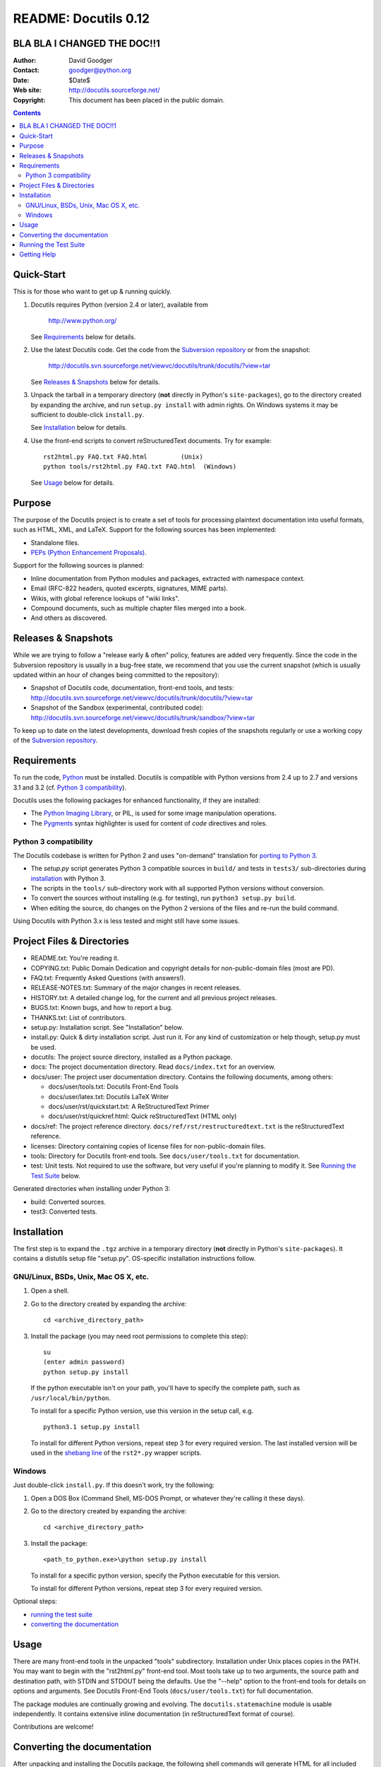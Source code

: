 =======================
 README: Docutils 0.12
=======================

BLA BLA I CHANGED THE DOC!!1 
============================

:Author: David Goodger
:Contact: goodger@python.org
:Date: $Date$
:Web site: http://docutils.sourceforge.net/
:Copyright: This document has been placed in the public domain.

.. contents::


Quick-Start
===========

This is for those who want to get up & running quickly.

1. Docutils requires Python (version 2.4 or later), available from

     http://www.python.org/

   See Requirements_ below for details.

2. Use the latest Docutils code.  Get the code from the `Subversion
   repository`_ or from the snapshot:

     http://docutils.svn.sourceforge.net/viewvc/docutils/trunk/docutils/?view=tar

   See `Releases & Snapshots`_ below for details.

3. Unpack the tarball in a temporary directory (**not** directly in
   Python's ``site-packages``), go to the directory created by expanding
   the archive, and run ``setup.py install`` with admin rights. On
   Windows systems it may be sufficient to double-click ``install.py``.

   See Installation_ below for details.

4. Use the front-end scripts to convert reStructuredText documents.
   Try for example::

       rst2html.py FAQ.txt FAQ.html         (Unix)
       python tools/rst2html.py FAQ.txt FAQ.html  (Windows)

   See Usage_ below for details.


Purpose
=======

The purpose of the Docutils project is to create a set of tools for
processing plaintext documentation into useful formats, such as HTML,
XML, and LaTeX.  Support for the following sources has been
implemented:

* Standalone files.

* `PEPs (Python Enhancement Proposals)`_.

Support for the following sources is planned:

* Inline documentation from Python modules and packages, extracted
  with namespace context.

* Email (RFC-822 headers, quoted excerpts, signatures, MIME parts).

* Wikis, with global reference lookups of "wiki links".

* Compound documents, such as multiple chapter files merged into a
  book.

* And others as discovered.

.. _PEPs (Python Enhancement Proposals):
   http://www.python.org/peps/pep-0012.html


Releases & Snapshots
====================

While we are trying to follow a "release early & often" policy,
features are added very frequently.  Since the code in the Subversion
repository is usually in a bug-free state, we recommend that you use
the current snapshot (which is usually updated within an hour of
changes being committed to the repository):

* Snapshot of Docutils code, documentation, front-end tools, and
  tests:
  http://docutils.svn.sourceforge.net/viewvc/docutils/trunk/docutils/?view=tar

* Snapshot of the Sandbox (experimental, contributed code):
  http://docutils.svn.sourceforge.net/viewvc/docutils/trunk/sandbox/?view=tar

To keep up to date on the latest developments, download fresh copies of
the snapshots regularly or use a working copy of the
`Subversion repository`_.

.. _Subversion repository: docs/dev/repository.html


Requirements
============

To run the code, Python_ must be installed.
Docutils is compatible with Python versions from 2.4 up to 2.7 and
versions 3.1 and 3.2 (cf. `Python 3 compatibility`_).

Docutils uses the following packages for enhanced functionality, if they are
installed:

* The `Python Imaging Library`_, or PIL, is used for some image
  manipulation operations.

* The `Pygments`_ syntax highlighter is used for content of `code`
  directives and roles.

.. _Python: http://www.python.org/.
.. _Python Imaging Library: http://www.pythonware.com/products/pil/
.. _Pygments: http://pygments.org/


Python 3 compatibility
----------------------

The Docutils codebase is written for Python 2 and uses "on-demand"
translation for `porting to Python 3`_.

* The `setup.py` script generates Python 3 compatible sources in
  ``build/`` and tests in ``tests3/`` sub-directories during
  installation_ with Python 3.

* The scripts in the ``tools/`` sub-directory work with all supported
  Python versions without conversion.

* To convert the sources without installing (e.g. for testing), run
  ``python3 setup.py build``.

* When editing the source, do changes on the Python 2 versions of the
  files and re-run the build command.

Using Docutils with Python 3.x is less tested and might still have some
issues.

.. _porting to Python 3: http://docs.python.org/py3k/howto/pyporting.html


Project Files & Directories
===========================

* README.txt: You're reading it.

* COPYING.txt: Public Domain Dedication and copyright details for
  non-public-domain files (most are PD).

* FAQ.txt: Frequently Asked Questions (with answers!).

* RELEASE-NOTES.txt: Summary of the major changes in recent releases.

* HISTORY.txt: A detailed change log, for the current and all previous
  project releases.

* BUGS.txt: Known bugs, and how to report a bug.

* THANKS.txt: List of contributors.

* setup.py: Installation script.  See "Installation" below.

* install.py: Quick & dirty installation script.  Just run it.  For
  any kind of customization or help though, setup.py must be used.

* docutils: The project source directory, installed as a Python
  package.

* docs: The project documentation directory.  Read ``docs/index.txt``
  for an overview.

* docs/user: The project user documentation directory.  Contains the
  following documents, among others:

  - docs/user/tools.txt: Docutils Front-End Tools
  - docs/user/latex.txt: Docutils LaTeX Writer
  - docs/user/rst/quickstart.txt: A ReStructuredText Primer
  - docs/user/rst/quickref.html: Quick reStructuredText (HTML only)

* docs/ref: The project reference directory.
  ``docs/ref/rst/restructuredtext.txt`` is the reStructuredText
  reference.

* licenses: Directory containing copies of license files for
  non-public-domain files.

* tools: Directory for Docutils front-end tools.  See
  ``docs/user/tools.txt`` for documentation.

* test: Unit tests.  Not required to use the software, but very useful
  if you're planning to modify it.  See `Running the Test Suite`_
  below.

Generated directories when installing under Python 3:

* build: Converted sources.

* test3: Converted tests.


Installation
============

The first step is to expand the ``.tgz`` archive in a temporary
directory (**not** directly in Python's ``site-packages``).  It
contains a distutils setup file "setup.py".  OS-specific installation
instructions follow.


GNU/Linux, BSDs, Unix, Mac OS X, etc.
-------------------------------------

1. Open a shell.

2. Go to the directory created by expanding the archive::

       cd <archive_directory_path>

3. Install the package (you may need root permissions to complete this
   step)::

       su
       (enter admin password)
       python setup.py install

   If the python executable isn't on your path, you'll have to specify
   the complete path, such as ``/usr/local/bin/python``.

   To install for a specific Python version, use this version in the
   setup call, e.g. ::

       python3.1 setup.py install

   To install for different Python versions, repeat step 3 for every
   required version. The last installed version will be used in the
   `shebang line`_ of the ``rst2*.py`` wrapper scripts.

   .. _shebang line: http://en.wikipedia.org/wiki/Shebang_%28Unix%29

Windows
-------

Just double-click ``install.py``.  If this doesn't work, try the
following:

1. Open a DOS Box (Command Shell, MS-DOS Prompt, or whatever they're
   calling it these days).

2. Go to the directory created by expanding the archive::

       cd <archive_directory_path>

3. Install the package::

       <path_to_python.exe>\python setup.py install

   To install for a specific python version, specify the Python
   executable for this version.

   To install for different Python versions, repeat step 3 for every
   required version.

Optional steps:

* `running the test suite`_

* `converting the documentation`_


Usage
=====

There are many front-end tools in the unpacked "tools" subdirectory.
Installation under Unix places copies in the PATH.
You may want to begin with the "rst2html.py" front-end tool.  Most
tools take up to two arguments, the source path and destination path,
with STDIN and STDOUT being the defaults.  Use the "--help" option to
the front-end tools for details on options and arguments.  See
Docutils Front-End Tools (``docs/user/tools.txt``) for full documentation.

The package modules are continually growing and evolving.  The
``docutils.statemachine`` module is usable independently.  It contains
extensive inline documentation (in reStructuredText format of course).

Contributions are welcome!


Converting the documentation
============================

After unpacking and installing the Docutils package, the following
shell commands will generate HTML for all included documentation::

    cd <archive_directory_path>/tools
    ./buildhtml.py ../

On Windows systems, type::

    cd <archive_directory_path>\tools
    python buildhtml.py ..

The final directory name of the ``<archive_directory_path>`` is
"docutils" for snapshots.  For official releases, the directory may be
called "docutils-X.Y.Z", where "X.Y.Z" is the release version.
Alternatively::

    cd <archive_directory_path>
    tools/buildhtml.py --config=tools/docutils.conf          (Unix)
    python tools\buildhtml.py --config=tools\docutils.conf   (Windows)

Some files may generate system messages (warnings and errors).  The
``docs/user/rst/demo.txt`` file (under the archive directory) contains
five intentional errors.  (They test the error reporting mechanism!)


Running the Test Suite
======================

The test suite is documented in `Docutils Testing`_ (docs/dev/testing.txt).

To run the entire test suite, open a shell and use the following
commands::

    cd <archive_directory_path>/test
    ./alltests.py

Under Windows, type::

    cd <archive_directory_path>\test
    python alltests.py

For testing with Python 3 use the converted test suite::

    cd <archive_directory_path>/test3
    python3 alltests.py


You should see a long line of periods, one for each test, and then a
summary like this::

    Ran 1111 tests in 24.653s

    OK
    Elapsed time: 26.189 seconds

The number of tests will grow over time, and the times reported will
depend on the computer running the tests.  The difference between the
two times represents the time required to set up the tests (import
modules, create data structures, etc.).

If any of the tests fail, please `open a bug report`_, `send email`_,
or post a message via the `web interface`_ (see `Bugs <BUGS.html>`_).
Please include all relevant output, information about your operating
system, Python version, and Docutils version.  To see the Docutils
version, use one of the ``rst2*`` front ends or ``tools/quicktest.py``
with the ``--version`` option, e.g.::

    cd ../tools
    ./quicktest.py --version

Windows users type these commands::

    cd ..\tools
    python quicktest.py --version


.. _Docutils Testing: http://docutils.sourceforge.net/docs/dev/testing.html
.. _open a bug report:
   http://sourceforge.net/tracker/?group_id=38414&atid=422030
.. _send email: mailto:docutils-users@lists.sourceforge.net
   ?subject=Test%20suite%20failure
.. _web interface: http://post.gmane.org/post.php
   ?group=gmane.text.docutils.user&subject=Test+suite+failure


Getting Help
============

If you have questions or need assistance with Docutils or
reStructuredText, please post a message to the Docutils-users_ mailing
list.

.. _Docutils-users: docs/user/mailing-lists.html#docutils-users


..
   Local Variables:
   mode: indented-text
   indent-tabs-mode: nil
   sentence-end-double-space: t
   fill-column: 70
   End:
